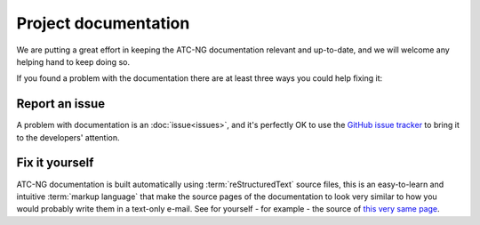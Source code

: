 .. index:: Documentation

Project documentation
=====================

We are putting a great effort in keeping the ATC-NG documentation relevant and
up-to-date, and we will welcome any helping hand to keep doing so.

If you found a problem with the documentation there are at least three ways you
could help fixing it:

Report an issue
---------------
A problem with documentation is an :doc:`issue<issues>`, and it's perfectly OK
to use the `GitHub issue tracker`_ to bring it to the developers' attention.

Fix it yourself
---------------
ATC-NG documentation is built automatically using :term:`reStructuredText`
source files, this is an easy-to-learn and intuitive :term:`markup language`
that make the source pages of the documentation to look very similar to how you
would probably write them in a text-only e-mail. See for yourself - for
example - the source of `this very same page`_.

.. _GitHub issue tracker: https://github.com/quasipedia/atc-ng/issues
.. _this very same page: https://github.com/quasipedia/atc-ng/blob/master/docs/contribute/documentation.rst
